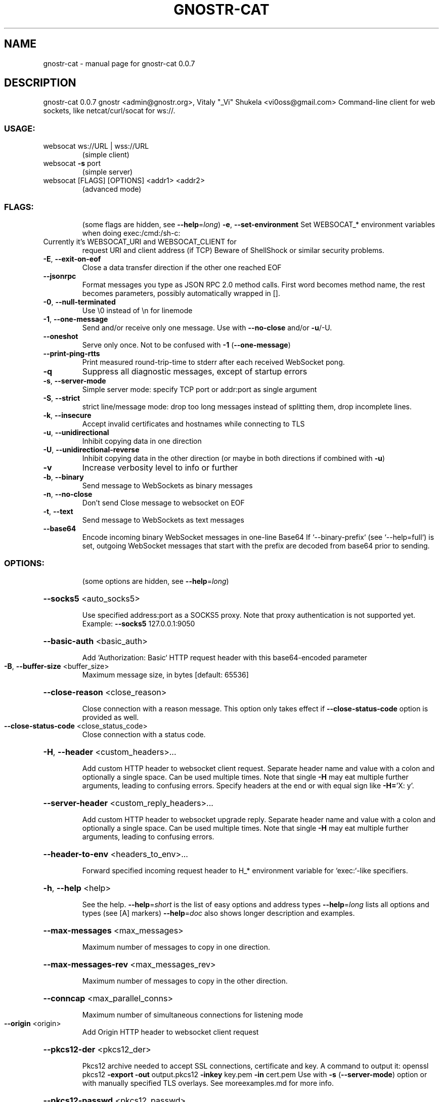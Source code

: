 .\" DO NOT MODIFY THIS FILE!  It was generated by help2man 1.49.3.
.TH GNOSTR-CAT "1" "May 2024" "gnostr-cat 0.0.7" "User Commands"
.SH NAME
gnostr-cat \- manual page for gnostr-cat 0.0.7
.SH DESCRIPTION
gnostr\-cat 0.0.7
gnostr <admin@gnostr.org>, Vitaly "_Vi" Shukela <vi0oss@gmail.com>
Command\-line client for web sockets, like netcat/curl/socat for ws://.
.SS "USAGE:"
.TP
websocat ws://URL | wss://URL
(simple client)
.TP
websocat \fB\-s\fR port
(simple server)
.TP
websocat [FLAGS] [OPTIONS] <addr1> <addr2>
(advanced mode)
.SS "FLAGS:"
.IP
(some flags are hidden, see \fB\-\-help\fR=\fI\,long\/\fR)
\fB\-e\fR, \fB\-\-set\-environment\fR                       Set WEBSOCAT_* environment variables when doing exec:/cmd:/sh\-c:
.TP
Currently it's WEBSOCAT_URI and WEBSOCAT_CLIENT for
request URI and client address (if TCP)
Beware of ShellShock or similar security problems.
.TP
\fB\-E\fR, \fB\-\-exit\-on\-eof\fR
Close a data transfer direction if the other one reached EOF
.TP
\fB\-\-jsonrpc\fR
Format messages you type as JSON RPC 2.0 method calls. First word
becomes method name, the rest becomes parameters, possibly automatically
wrapped in [].
.TP
\fB\-0\fR, \fB\-\-null\-terminated\fR
Use \e0 instead of \en for linemode
.TP
\fB\-1\fR, \fB\-\-one\-message\fR
Send and/or receive only one message. Use with \fB\-\-no\-close\fR and/or \fB\-u\fR/\-U.
.TP
\fB\-\-oneshot\fR
Serve only once. Not to be confused with \fB\-1\fR (\fB\-\-one\-message\fR)
.TP
\fB\-\-print\-ping\-rtts\fR
Print measured round\-trip\-time to stderr after each received WebSocket
pong.
.TP
\fB\-q\fR
Suppress all diagnostic messages, except of startup errors
.TP
\fB\-s\fR, \fB\-\-server\-mode\fR
Simple server mode: specify TCP port or addr:port as single argument
.TP
\fB\-S\fR, \fB\-\-strict\fR
strict line/message mode: drop too long messages instead of splitting
them, drop incomplete lines.
.TP
\fB\-k\fR, \fB\-\-insecure\fR
Accept invalid certificates and hostnames while connecting to TLS
.TP
\fB\-u\fR, \fB\-\-unidirectional\fR
Inhibit copying data in one direction
.TP
\fB\-U\fR, \fB\-\-unidirectional\-reverse\fR
Inhibit copying data in the other direction (or maybe in both directions
if combined with \fB\-u\fR)
.TP
\fB\-v\fR
Increase verbosity level to info or further
.TP
\fB\-b\fR, \fB\-\-binary\fR
Send message to WebSockets as binary messages
.TP
\fB\-n\fR, \fB\-\-no\-close\fR
Don't send Close message to websocket on EOF
.TP
\fB\-t\fR, \fB\-\-text\fR
Send message to WebSockets as text messages
.TP
\fB\-\-base64\fR
Encode incoming binary WebSocket messages in one\-line Base64 If
`\-\-binary\-prefix` (see `\-\-help=full`) is set, outgoing WebSocket
messages that start with the prefix are decoded from base64 prior to
sending.
.SS "OPTIONS:"
.IP
(some options are hidden, see \fB\-\-help\fR=\fI\,long\/\fR)
.HP
\fB\-\-socks5\fR <auto_socks5>
.IP
Use specified address:port as a SOCKS5 proxy. Note that proxy authentication is not supported yet. Example:
\fB\-\-socks5\fR 127.0.0.1:9050
.HP
\fB\-\-basic\-auth\fR <basic_auth>
.IP
Add `Authorization: Basic` HTTP request header with this base64\-encoded parameter
.TP
\fB\-B\fR, \fB\-\-buffer\-size\fR <buffer_size>
Maximum message size, in bytes [default: 65536]
.HP
\fB\-\-close\-reason\fR <close_reason>
.IP
Close connection with a reason message. This option only takes effect if \fB\-\-close\-status\-code\fR option is
provided as well.
.TP
\fB\-\-close\-status\-code\fR <close_status_code>
Close connection with a status code.
.HP
\fB\-H\fR, \fB\-\-header\fR <custom_headers>...
.IP
Add custom HTTP header to websocket client request. Separate header name and value with a colon and
optionally a single space. Can be used multiple times. Note that single \fB\-H\fR may eat multiple further
arguments, leading to confusing errors. Specify headers at the end or with equal sign like \fB\-H=\fR'X: y'.
.HP
\fB\-\-server\-header\fR <custom_reply_headers>...
.IP
Add custom HTTP header to websocket upgrade reply. Separate header name and value with a colon and
optionally a single space. Can be used multiple times. Note that single \fB\-H\fR may eat multiple further
arguments, leading to confusing errors.
.HP
\fB\-\-header\-to\-env\fR <headers_to_env>...
.IP
Forward specified incoming request header to H_* environment variable for `exec:`\-like specifiers.
.HP
\fB\-h\fR, \fB\-\-help\fR <help>
.IP
See the help.
\fB\-\-help\fR=\fI\,short\/\fR is the list of easy options and address types
\fB\-\-help\fR=\fI\,long\/\fR lists all options and types (see [A] markers)
\fB\-\-help\fR=\fI\,doc\/\fR also shows longer description and examples.
.HP
\fB\-\-max\-messages\fR <max_messages>
.IP
Maximum number of messages to copy in one direction.
.HP
\fB\-\-max\-messages\-rev\fR <max_messages_rev>
.IP
Maximum number of messages to copy in the other direction.
.HP
\fB\-\-conncap\fR <max_parallel_conns>
.IP
Maximum number of simultaneous connections for listening mode
.TP
\fB\-\-origin\fR <origin>
Add Origin HTTP header to websocket client request
.HP
\fB\-\-pkcs12\-der\fR <pkcs12_der>
.IP
Pkcs12 archive needed to accept SSL connections, certificate and key.
A command to output it: openssl pkcs12 \fB\-export\fR \fB\-out\fR output.pkcs12 \fB\-inkey\fR key.pem \fB\-in\fR cert.pem
Use with \fB\-s\fR (\fB\-\-server\-mode\fR) option or with manually specified TLS overlays.
See moreexamples.md for more info.
.HP
\fB\-\-pkcs12\-passwd\fR <pkcs12_passwd>
.IP
Password for \fB\-\-pkcs12\-der\fR pkcs12 archive. Required on Mac.
.HP
\fB\-p\fR, \fB\-\-preamble\fR <preamble>...
.IP
Prepend copied data with a specified string. Can be specified multiple times.
.HP
\fB\-P\fR, \fB\-\-preamble\-reverse\fR <preamble_reverse>...
.IP
Prepend copied data with a specified string (reverse direction). Can be specified multiple times.
.HP
\fB\-\-restrict\-uri\fR <restrict_uri>
.IP
When serving a websocket, only accept the given URI, like `/ws`
This liberates other URIs for things like serving static files or proxying.
.HP
\fB\-F\fR, \fB\-\-static\-file\fR <serve_static_files>...
.IP
Serve a named static file for non\-websocket connections.
Argument syntax: <URI>:<Content\-Type>:<file\-path>
Argument example: \fI\,/index\/\fP.html:text/html:index.html
Directories are not and will not be supported for security reasons.
Can be specified multiple times. Recommended to specify them at the end or with equal sign like `\-F=...`,
otherwise this option may eat positional arguments
.HP
\fB\-\-protocol\fR <websocket_protocol>
.IP
Specify this Sec\-WebSocket\-Protocol: header when connecting
.HP
\fB\-\-server\-protocol\fR <websocket_reply_protocol>
.IP
Force this Sec\-WebSocket\-Protocol: header when accepting a connection
.TP
\fB\-\-websocket\-version\fR <websocket_version>
Override the Sec\-WebSocket\-Version value
.TP
\fB\-\-ping\-interval\fR <ws_ping_interval>
Send WebSocket pings each this number of seconds
.HP
\fB\-\-ping\-timeout\fR <ws_ping_timeout>
.IP
Drop WebSocket connection if Pong message not received for this number of seconds
.SS "ARGS:"
.TP
<addr1>
In simple mode, WebSocket URL to connect. In advanced mode first address (there are many kinds of
addresses) to use. See \fB\-\-help\fR=\fI\,types\/\fR for info about address types. If this is an address for
listening, it will try serving multiple connections.
.TP
<addr2>
In advanced mode, second address to connect. If this is an address for listening, it will accept only
one connection.
.SS "Basic examples:"
.IP
Command\-line websocket client:
.IP
websocat ws://ws.vi\-server.org/mirror/
.IP
WebSocket server
.IP
websocat \fB\-s\fR 8080
.IP
WebSocket\-to\-TCP proxy:
.IP
websocat \fB\-\-binary\fR ws\-l:127.0.0.1:8080 tcp:127.0.0.1:5678
.SS "Partial list of address types:"
.TP
ws://
Insecure (ws://) WebSocket client. Argument is host and URL.
.TP
wss://
Secure (wss://) WebSocket client. Argument is host and URL.
.TP
ws\-listen:
WebSocket server. Argument is host and port to listen.
.TP
wss\-listen:
Listen for secure WebSocket connections on a TCP port
.TP
tcp:
Connect to specified TCP host and port. Argument is a socket address.
.TP
tcp\-listen:
Listen TCP port on specified address.
.TP
ssl\-listen:
Listen for SSL connections on a TCP port
.TP
sh\-c:
Start specified command line using `sh \fB\-c\fR` (even on Windows)
.TP
cmd:
Start specified command line using `sh \fB\-c\fR` or `cmd /C` (depending on platform)
.TP
readfile:
Synchronously read a file. Argument is a file path.
.TP
writefile:
Synchronously truncate and write a file.
.TP
appendfile:
Synchronously append a file.
.TP
udp:
Send and receive packets to specified UDP socket, from random UDP port
.TP
udp\-listen:
Bind an UDP socket to specified host:port, receive packet
.TP
\-
Read input from console, print to console. Uses threaded implementation even on UNIX unless requested by `\-\-async\-stdio` CLI option.
.TP
mirror:
Simply copy output to input. No arguments needed.
.TP
literalreply:
Reply with a specified string for each input packet.
.TP
literal:
Output a string, discard input.
.TP
random:
Generate random bytes when being read from, discard written bytes.
.SS "Partial list of overlays:"
.TP
broadcast:
Reuse this connection for serving multiple clients, sending replies to all clients.
.TP
autoreconnect:
Re\-establish underlying connection on any error or EOF
.TP
foreachmsg:
Execute something for each incoming message.
.TP
log:
Log each buffer as it pass though the underlying connector.
.PP
See more address types with the \fB\-\-help\fR=\fI\,long\/\fR option.
See short examples and \fB\-\-dump\-spec\fR names for most address types and overlays with \fB\-\-help\fR=\fI\,doc\/\fR option
.SH "SEE ALSO"
The full documentation for
.B gnostr-cat
is maintained as a Texinfo manual.  If the
.B info
and
.B gnostr-cat
programs are properly installed at your site, the command
.IP
.B info gnostr-cat
.PP
should give you access to the complete manual.
